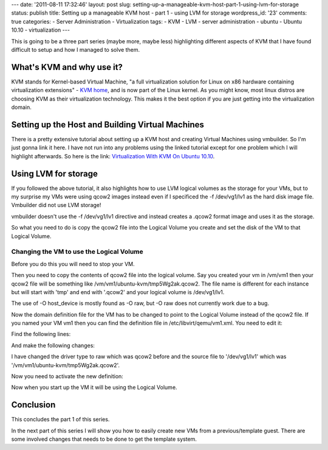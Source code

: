 ---
date: '2011-08-11 17:32:46'
layout: post
slug: setting-up-a-manageable-kvm-host-part-1-using-lvm-for-storage
status: publish
title: Setting up a manageable KVM host - part 1 - using LVM for storage
wordpress_id: '23'
comments: true
categories:
- Server Administration
- Virtualization
tags:
- KVM
- LVM
- server administration
- ubuntu
- Ubuntu 10.10
- virtualization
---

.. role:: code
   :class: inline-code

This is going to be a three part series (maybe more, maybe less) highlighting different aspects of KVM that I have found difficult to setup and how I managed to solve them.

What's KVM and why use it?
==========================

KVM stands for Kernel-based Virtual Machine, "a full virtualization solution for Linux on x86 hardware containing virtualization extensions" - `KVM home <http://www.linux-kvm.org/page/Main_Page>`_, and is now part of the Linux kernel. As you might know, most linux distros are choosing KVM as their virtualization technology. This makes it the best option if you are just getting into the virtualization domain.

.. more

Setting up the Host and Building Virtual Machines
=================================================


There is a pretty extensive tutorial about setting up a KVM host and creating Virtual Machines using vmbuilder. So I'm just gonna link it here. I have not run into any problems using the linked tutorial except for one problem which I will highlight afterwards. So here is the link: `Virtualization With KVM On Ubuntu 10.10 <http://www.howtoforge.com/virtualization-with-kvm-on-ubuntu-10.10>`_.

Using LVM for storage
=====================

If you followed the above tutorial, it also highlights how to use LVM logical volumes as the storage for your VMs, but to my surprise my VMs were using qcow2 images instead even if I specificed the :code:`-f /dev/vg1/lv1` as the hard disk image file. Vmbuilder did not use LVM storage!

vmbuilder doesn't use the :code:`-f /dev/vg1/lv1` directive and instead creates a .qcow2 format image and uses it as the storage.

So what you need to do is copy the qcow2 file into the Logical Volume you create and set the disk of the VM to that Logical Volume.

Changing the VM to use the Logical Volume
-----------------------------------------

Before you do this you will need to stop your VM.

Then you need to copy the contents of qcow2 file into the logical volume. Say you created your vm in /vm/vm1 then your qcow2 file will be something like :code:`/vm/vm1/ubuntu-kvm/tmp5Wg2ak.qcow2`. The file name is different for each instance but will start with 'tmp' and end with '.qcow2' and your logical volume is :code:`/dev/vg1/lv1`.

.. sourcecode:: console
   :caption: bash
    
    qemu-img convert -f qcow2 /vm/vm1/ubuntu-kvm/tmp5Wg2ak.qcow2 -O host_device /dev/vg1/lv1

The use of :code:`-O host_device` is mostly found as :code:`-O raw`, but :code:`-O raw` does not currently work due to a bug.

Now the domain definition file for the VM has to be changed to point to the Logical Volume instead of the qcow2 file. If you named your VM vm1 then you can find the definition file in :code:`/etc/libvirt/qemu/vm1.xml`. You need to edit it:

.. sourcecode:: console
   :caption: bash
    
    nano /etc/libvirt/qemu/vm1.xml

Find the following lines:
    
.. sourcecode:: console
   :caption: /etc/libvirt/qemu/vm1.xml

    ...
    <disk type='file' device='disk'>
        <driver name='qemu' type='qcow2'/>
        <source file='/vm/vm1/ubuntu-kvm/tmp5Wg2ak.qcow2'/>
        ....

And make the following changes:

.. sourcecode:: console    
   :caption: /etc/libvirt/qemu/vm1.xml

    ...
    <disk type='file' device='disk'>
        <driver name='qemu' type='raw'/>
        <source file='/dev/vg1/lv1'/>
        ....

I have changed the driver type to raw which was qcow2 before and the source file to '/dev/vg1/lv1' which was '/vm/vm1/ubuntu-kvm/tmp5Wg2ak.qcow2'.

Now you need to activate the new definition:

.. sourcecode:: console    
   :caption: bash

    virsh connect qemu:///system
    virsh define /etc/libvirt/qemu/vm1.xml

Now when you start up the VM it will be using the Logical Volume.

Conclusion
==========

This concludes the part 1 of this series.

In the next part of this series I will show you how to easily create new VMs from a previous/template guest. There are some involved changes that needs to be done to get the template system.
